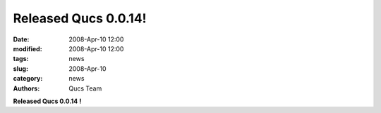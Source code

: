 Released Qucs 0.0.14!
#####################

:date: 2008-Apr-10 12:00
:modified: 2008-Apr-10 12:00
:tags: news
:slug: 2008-Apr-10
:category: news
:authors: Qucs Team

**Released Qucs 0.0.14 !**
